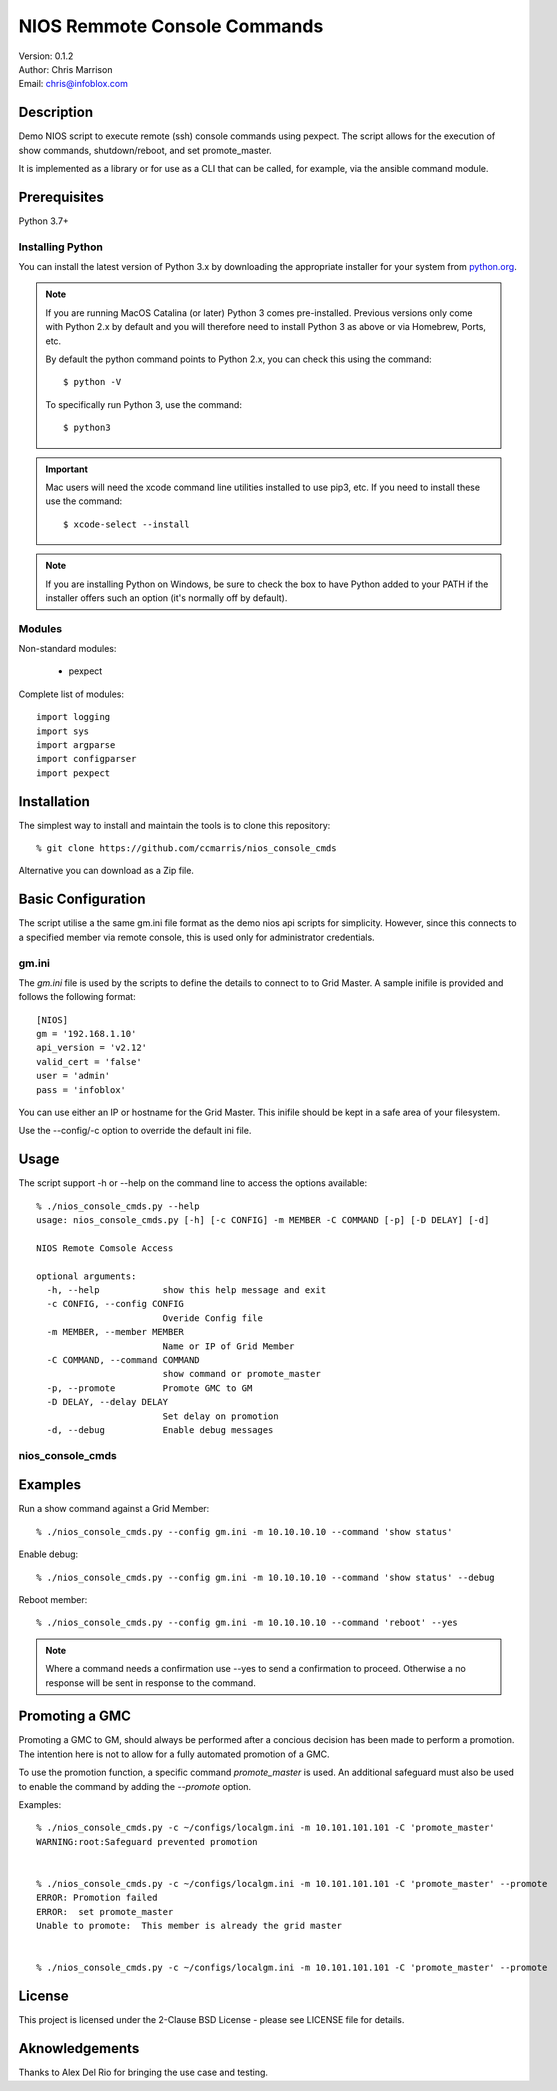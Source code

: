 =============================
NIOS Remmote Console Commands
=============================

| Version: 0.1.2
| Author: Chris Marrison
| Email: chris@infoblox.com

Description
-----------

Demo NIOS script to execute remote (ssh) console commands using pexpect.
The script allows for the execution of show commands, shutdown/reboot, and
set promote_master.

It is implemented as a library or for use as a CLI that can be called, for
example, via the ansible command module.


Prerequisites
-------------

Python 3.7+


Installing Python
~~~~~~~~~~~~~~~~~

You can install the latest version of Python 3.x by downloading the appropriate
installer for your system from `python.org <https://python.org>`_.

.. note::

  If you are running MacOS Catalina (or later) Python 3 comes pre-installed.
  Previous versions only come with Python 2.x by default and you will therefore
  need to install Python 3 as above or via Homebrew, Ports, etc.

  By default the python command points to Python 2.x, you can check this using 
  the command::

    $ python -V

  To specifically run Python 3, use the command::

    $ python3


.. important::

  Mac users will need the xcode command line utilities installed to use pip3,
  etc. If you need to install these use the command::

    $ xcode-select --install

.. note::

  If you are installing Python on Windows, be sure to check the box to have 
  Python added to your PATH if the installer offers such an option 
  (it's normally off by default).


Modules
~~~~~~~

Non-standard modules:

    - pexpect 

Complete list of modules::

  import logging
  import sys
  import argparse
  import configparser
  import pexpect


Installation
------------

The simplest way to install and maintain the tools is to clone this 
repository::

    % git clone https://github.com/ccmarris/nios_console_cmds


Alternative you can download as a Zip file.


Basic Configuration
-------------------

The script utilise a the same gm.ini file format as the demo nios api scripts
for simplicity. However, since this connects to a specified member via remote
console, this is used only for administrator credentials.


gm.ini
~~~~~~~

The *gm.ini* file is used by the scripts to define the details to connect to
to Grid Master. A sample inifile is provided and follows the following 
format::

  [NIOS]
  gm = '192.168.1.10'
  api_version = 'v2.12'
  valid_cert = 'false'
  user = 'admin'
  pass = 'infoblox'


You can use either an IP or hostname for the Grid Master. This inifile 
should be kept in a safe area of your filesystem. 

Use the --config/-c option to override the default ini file.


Usage
-----

The script support -h or --help on the command line to access the options 
available::

  % ./nios_console_cmds.py --help 
  usage: nios_console_cmds.py [-h] [-c CONFIG] -m MEMBER -C COMMAND [-p] [-D DELAY] [-d]

  NIOS Remote Comsole Access

  optional arguments:
    -h, --help            show this help message and exit
    -c CONFIG, --config CONFIG
                          Overide Config file
    -m MEMBER, --member MEMBER
                          Name or IP of Grid Member
    -C COMMAND, --command COMMAND
                          show command or promote_master
    -p, --promote         Promote GMC to GM
    -D DELAY, --delay DELAY
                          Set delay on promotion
    -d, --debug           Enable debug messages


nios_console_cmds
~~~~~~~~~~~~~~~~~


Examples
--------

Run a show command against a Grid Member::

  % ./nios_console_cmds.py --config gm.ini -m 10.10.10.10 --command 'show status'


Enable debug::

  % ./nios_console_cmds.py --config gm.ini -m 10.10.10.10 --command 'show status' --debug


Reboot member::

  % ./nios_console_cmds.py --config gm.ini -m 10.10.10.10 --command 'reboot' --yes

.. note::

    Where a command needs a confirmation use --yes to send a confirmation to 
    proceed. Otherwise a no response will be sent in response to the command.


    
Promoting a GMC
---------------

Promoting a GMC to GM, should always be performed after a concious decision
has been made to perform a promotion. The intention here is not to allow for
a fully automated promotion of a GMC.

To use the promotion function, a specific command *promote_master* is used.
An additional safeguard must also be used to enable the command by adding the
*--promote* option.

Examples::

  % ./nios_console_cmds.py -c ~/configs/localgm.ini -m 10.101.101.101 -C 'promote_master'
  WARNING:root:Safeguard prevented promotion


  % ./nios_console_cmds.py -c ~/configs/localgm.ini -m 10.101.101.101 -C 'promote_master' --promote  
  ERROR: Promotion failed
  ERROR:  set promote_master
  Unable to promote:  This member is already the grid master


  % ./nios_console_cmds.py -c ~/configs/localgm.ini -m 10.101.101.101 -C 'promote_master' --promote  



License
-------

This project is licensed under the 2-Clause BSD License
- please see LICENSE file for details.


Aknowledgements
---------------

Thanks to Alex Del Rio for bringing the use case and testing.
